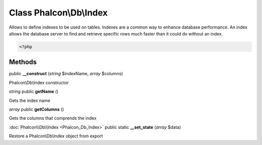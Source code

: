 Class **Phalcon\\Db\\Index**
============================

Allows to define indexes to be used on tables. Indexes are a common way to enhance database performance. An index allows the database server to find and retrieve specific rows much faster than it could do without an index. 

.. code-block:: php

    <?php



Methods
---------

public **__construct** (*string* $indexName, *array* $columns)

Phalcon\\Db\\Index constructor



*string* public **getName** ()

Gets the index name



*array* public **getColumns** ()

Gets the columns that comprends the index



:doc:`Phalcon\\Db\\Index <Phalcon_Db_Index>` public static **__set_state** (*array* $data)

Restore a Phalcon\\Db\\Index object from export



